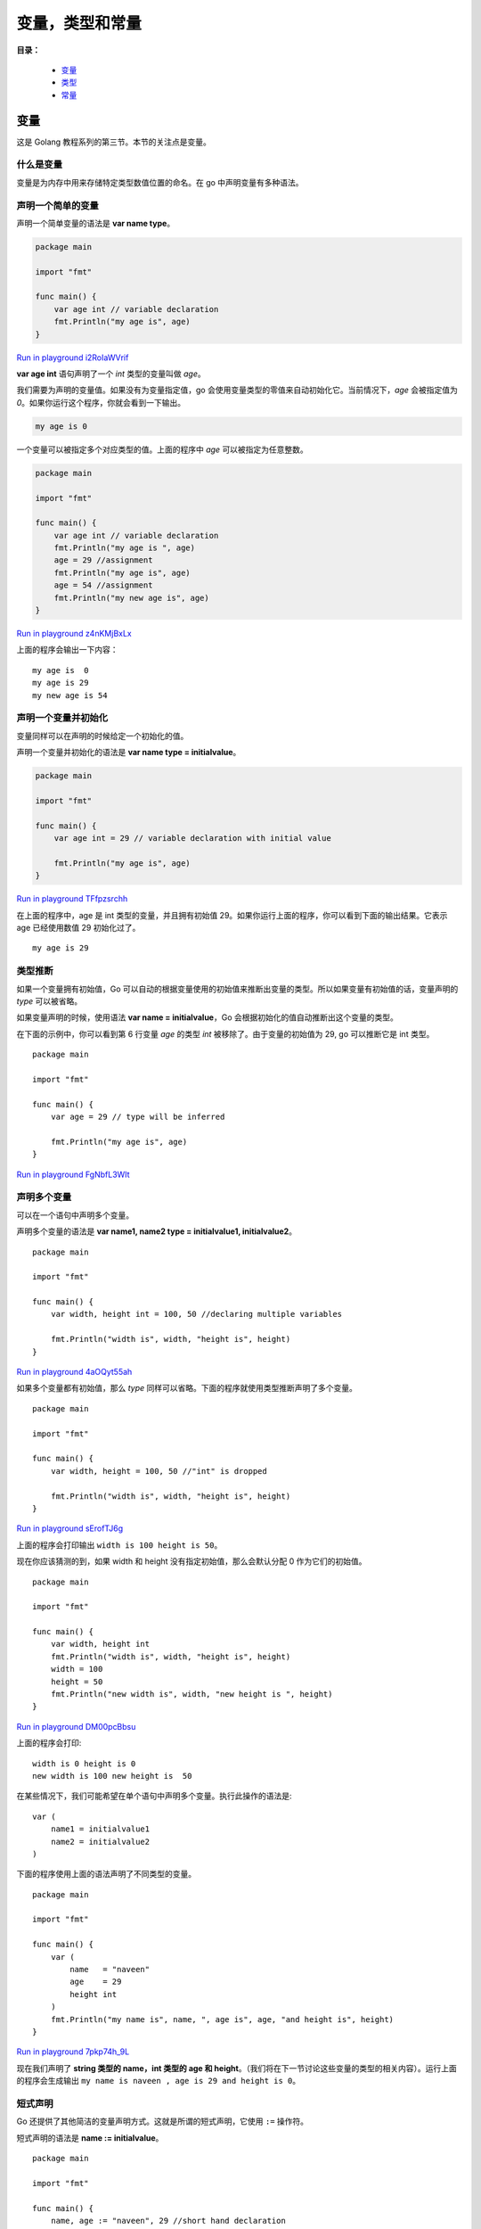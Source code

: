 .. _02-var-type-const:

变量，类型和常量
#################

**目录：**

    * `变量`_
    * `类型`_
    * `常量`_

变量
============

这是 Golang 教程系列的第三节。本节的关注点是变量。

什么是变量
-------------

变量是为内存中用来存储特定类型数值位置的命名。在 go 中声明变量有多种语法。

声明一个简单的变量
----------------------

声明一个简单变量的语法是 **var name type**。

.. code-block:: go

    package main

    import "fmt"

    func main() {
        var age int // variable declaration
        fmt.Println("my age is", age)
    }

`Run in playground i2RoIaWVrif <https://play.golang.org/p/i2RoIaWVrif>`_

**var age int** 语句声明了一个 *int* 类型的变量叫做 *age*。

我们需要为声明的变量值。如果没有为变量指定值，go 会使用变量类型的零值来自动初始化它。当前情况下，*age* 会被指定值为 *0*。如果你运行\
这个程序，你就会看到一下输出。

.. code-block:: bash

    my age is 0

一个变量可以被指定多个对应类型的值。上面的程序中 *age* 可以被指定为任意整数。

.. code-block:: go

    package main

    import "fmt"

    func main() {
        var age int // variable declaration
        fmt.Println("my age is ", age)
        age = 29 //assignment
        fmt.Println("my age is", age)
        age = 54 //assignment
        fmt.Println("my new age is", age)
    }

`Run in playground z4nKMjBxLx <https://play.golang.org/p/z4nKMjBxLx>`_

上面的程序会输出一下内容：

::

    my age is  0
    my age is 29
    my new age is 54

声明一个变量并初始化
---------------------------

变量同样可以在声明的时候给定一个初始化的值。

声明一个变量并初始化的语法是 **var name type = initialvalue**。

.. code-block:: go

    package main

    import "fmt"

    func main() {
        var age int = 29 // variable declaration with initial value

        fmt.Println("my age is", age)
    }

`Run in playground TFfpzsrchh <https://play.golang.org/p/TFfpzsrchh>`_

在上面的程序中，age 是 int 类型的变量，并且拥有初始值 29。如果你运行上面的程序，你可以看到下面的输出结果。它表示 age 已经使用\
数值 29 初始化过了。

::

    my age is 29

类型推断
-------------

如果一个变量拥有初始值，Go 可以自动的根据变量使用的初始值来推断出变量的类型。所以如果变量有初始值的话，变量声明的 *type* 可以被省略。

如果变量声明的时候，使用语法 **var name = initialvalue**，Go 会根据初始化的值自动推断出这个变量的类型。

在下面的示例中，你可以看到第 6 行变量 *age* 的类型 *int* 被移除了。由于变量的初始值为 29, go 可以推断它是 int 类型。

::

    package main

    import "fmt"

    func main() {
        var age = 29 // type will be inferred

        fmt.Println("my age is", age)
    }

`Run in playground FgNbfL3WIt <https://play.golang.org/p/FgNbfL3WIt>`_

声明多个变量
-----------------

可以在一个语句中声明多个变量。

声明多个变量的语法是 **var name1, name2 type = initialvalue1, initialvalue2**。

::

    package main

    import "fmt"

    func main() {
        var width, height int = 100, 50 //declaring multiple variables

        fmt.Println("width is", width, "height is", height)
    }

`Run in playground 4aOQyt55ah <https://play.golang.org/p/4aOQyt55ah>`_

如果多个变量都有初始值，那么 *type* 同样可以省略。下面的程序就使用类型推断声明了多个变量。

::

    package main

    import "fmt"

    func main() {
        var width, height = 100, 50 //"int" is dropped

        fmt.Println("width is", width, "height is", height)
    }

`Run in playground sErofTJ6g <https://play.golang.org/p/sErofTJ6g>`_

上面的程序会打印输出 ``width is 100 height is 50``。

现在你应该猜测的到，如果 width 和 height 没有指定初始值，那么会默认分配 0 作为它们的初始值。

::

    package main

    import "fmt"

    func main() {
        var width, height int
        fmt.Println("width is", width, "height is", height)
        width = 100
        height = 50
        fmt.Println("new width is", width, "new height is ", height)
    }

`Run in playground DM00pcBbsu <https://play.golang.org/p/DM00pcBbsu>`_

上面的程序会打印::

    width is 0 height is 0
    new width is 100 new height is  50

在某些情况下，我们可能希望在单个语句中声明多个变量。执行此操作的语法是::

    var (
        name1 = initialvalue1
        name2 = initialvalue2
    )

下面的程序使用上面的语法声明了不同类型的变量。

::

    package main

    import "fmt"

    func main() {
        var (
            name   = "naveen"
            age    = 29
            height int
        )
        fmt.Println("my name is", name, ", age is", age, "and height is", height)
    }

`Run in playground 7pkp74h_9L <https://play.golang.org/p/7pkp74h_9L>`_

现在我们声明了 **string 类型的 name，int 类型的 age 和 height**。（我们将在下一节讨论这些变量的类型的相关内容）。运行上面的\
程序会生成输出 ``my name is naveen , age is 29 and height is 0``。

短式声明
-------------

Go 还提供了其他简洁的变量声明方式。这就是所谓的短式声明，它使用 ``:=`` 操作符。

短式声明的语法是 **name := initialvalue**。

::

    package main

    import "fmt"

    func main() {
        name, age := "naveen", 29 //short hand declaration

        fmt.Println("my name is", name, "age is", age)
    }

`Run in playground ctqgw4w6kx <https://play.golang.org/p/ctqgw4w6kx>`_

如果你运行上面的程序，你会看到输出 ``my name is naveen age is 29``。

短式声明要求分配符的左边所有变量必须指定初始值。下面的程序会抛出错误 ``cannot assign 1 values to 2 variables``，这是因为 \
**age 没有指定初始值**。

::

    package main

    import "fmt"

    func main() {
        name, age := "naveen" //error

        fmt.Println("my name is", name, "age is", age)
    }

`Run in playground wZd2HmDvqw <https://play.golang.org/p/wZd2HmDvqw>`_

只有在声明操作符 `:=` 左侧至少有一个新的变量时短式声明语法才可用。参考以下程序。

::

    package main

    import "fmt"

    func main() {
        a, b := 20, 30 // declare variables a and b
        fmt.Println("a is", a, "b is", b)
        b, c := 40, 50 // b is already declared but c is new
        fmt.Println("b is", b, "c is", c)
        b, c = 80, 90 // assign new values to already declared variables b and c
        fmt.Println("changed b is", b, "c is", c)
    }

`Run in playground MSUYR8vazB <https://play.golang.org/p/MSUYR8vazB>`_

上面的程序中，第 8 航的变量 **b** 已经声明过，不过 **c** 是新声明的变量，所以程序可以运行并输出：

::

    a is 20 b is 30
    b is 40 c is 50
    changed b is 80 c is 90

反之，如果我们运行下面的程序：

::

    package main

    import "fmt"

    func main() {
        a, b := 20, 30 //a and b declared
        fmt.Println("a is", a, "b is", b)
        a, b := 40, 50 //error, no new variables
    }

`Run in playground EYTtRnlDu3 <https://play.golang.org/p/EYTtRnlDu3>`_

会抛出错误 ``no new variables on left side of :=``。这是因为变量 **a** 和 **b** 都已经声明过了，在 `:=` 左边没有新的变量。

变量同样可以由程序运行时的计算结果指定。参考以下程序：

::

    package main

    import (
        "fmt"
        "math"
    )

    func main() {
        a, b := 145.8, 543.8
        c := math.Min(a, b)
        fmt.Println("minimum value is ", c)
    }

`Run in playground 7XojAtrpH9 <https://play.golang.org/p/7XojAtrpH9>`_

上面的程序中，c 的值为程序运行时决定，且为 a 与 b 中较小的值。程序将会打印

::

    minimum value is  145.8

因为 Go 是强类型语言，因此不能为声明为一种类型的变量分配其他类型的值。下面的程序尝试为被声明为 int 类型的变量 age 分配 string \
类型的值，因此会抛出错误 ``cannot use "naveen" (type string) as type int in assignment``。

::

    package main

    func main() {
        age := 29      // age is int
        age = "naveen" // error since we are trying to assign a string to a variable of type int
    }

`Run in playground K5rz4gxjPj <https://play.golang.org/p/K5rz4gxjPj>`_

类型
============

下面是 go 中的基本变量类型:

* bool
* 数值类型

  * int8, int16, int32, int64, int
  * uint8, uint16, uint32, uint64, uint
  * float32, float64
  * complex64, complex128
  * byte
  * rune

* string


bool
---------------

一个 bool 类型的变量代表了一个非 *true* 即 *false* 的 bool 值。

::

    package main

    import "fmt"

    func main() {
        a := true
        b := false
        fmt.Println("a:", a, "b:", b)
        c := a && b
        fmt.Println("c:", c)
        d := a || b
        fmt.Println("d:", d)
    }

`Run in playground v_W3HQ0MdY <https://play.golang.org/p/v_W3HQ0MdY>`_


在上面的程序中，变量 a 被标记为 *true*，变量 b 被标记为 *false*。

变量 c 被标记为 ``a && b`` 的值，操作符 ``&&`` 在当且仅当 a 和 b 都为 *true* 的时候返回 *true*。所以这里变量 c 的值为 *false*。

操作符 ``||`` 会在 a 或 b 有一个为 *true* 的时候返回 *true*。因为这里 a 是 *true，所以 *变量 d 被标记为 *true*。上面的程序会有输出。

::

    a: true b: false
    c: false
    d: true


有符号整数
---------------

* ``int8``: 表示 8 位有符号整数

  * 大小: 8 位
  * 范围: -128 ~ 127

* ``int16``: 表示 16 位有符号整数

  * 大小: 16 位
  * 范围: -32768 ~ 32767

* ``int32``: 表示 32 位有符号整数

  * 大小: 32 位
  * 范围: -2147483648 ~ 2147483647

* ``int64``: 表示 64 位有符号整数

  * 大小: 64 位
  * 范围: -9223372036854775808 ~ 9223372036854775807

* ``int``: 由底层系统平台决定表示 32 位整数还是 64 位整数

  * 大小: 在 32 位系统上为 32 位， 在 64 位系统上为 64 位
  * 范围: 在 32 位系统上 -2147483648 ～ 2147483647，在 64 位系统上 -9223372036854775808 ~ 9223372036854775807

::

    package main

    import "fmt"

    func main() {
        var a int = 89
        b := 95
        fmt.Println("value of a is", a, "and b is", b)
    }

`Run in playground NyDPsjkma3 <https://play.golang.org/p/NyDPsjkma3>`_

上面的程序将会输出 ``value of a is 89 and b is 95``。

在上面的程序中，*变量 a 是 int 类型*，*变量 b 的类型由它被标记的值 95 来推断得到*。就像我们上面描述的，*int* 类型的大小在 32 \
位操作系统中是 32 位，在 64 位操作系统中是 64 位。下面继续并论证这个说法。

变量的类型可以使用 Printf 函数中的 **%T** 占位符打印出来。在 Go 标准库内有一个 `unsafe <https://golang.org/pkg/unsafe/>`_ \
包，包内有一个 `Sizeof <https://golang.org/pkg/unsafe/#Sizeof>`_ 方法，它可以返回传入变量所占的字节数。``unsafe`` 包如其名，\
它是不安全的，可能会导致一些未知的错误，慎用。

下面的程序中同时打印了变量 ``a`` 和 ``b`` 的类型及字节大小。占位符 ``%T`` 用于打印变量的类型，``%d`` 用于打印变量的字节大小。

::

    package main

    import (
        "fmt"
        "unsafe"
    )

    func main() {
        var a int = 89
        b := 95
        fmt.Println("value of a is", a, "and b is", b)
        fmt.Printf("type of a is %T, size of a is %d", a, unsafe.Sizeof(a)) //type and size of a
        fmt.Printf("\ntype of b is %T, size of b is %d", b, unsafe.Sizeof(b)) //type and size of b
    }

运行上面的程序会输出

::

    value of a is 89 and b is 95
    type of a is int, size of a is 4
    type of b is int, size of b is 4

可以注意到上面的变量 ``a`` 和 ``b`` 都是 ``int`` 类型，并且大小为 32 位（4 字节），这是因为上面的程序是运行在 32 位\
操作系统上的，如果是运行在 64 位操作系统上，会出输出变量大小为 64 为（8 字节）。


无符号整数
---------------

* ``uint8``: 8 位无符号整型

    * 大小: 8 位
    * 范围: 0 ~ 255

* ``uint16``: 16 位无符号整型

    * 大小: 16 位
    * 范围: 0 ~ 65535

* ``uint32``: 32 位无符号整型

    * 大小: 32 位
    * 范围: 0 ~ 4294967295

* ``uint64``: 64 位无符号整型

    * 大小: 64 位
    * 范围: 0 ~ 18446744073709551615

* ``uint``: 由底层系统平台决定表示 32 位整数还是 64 位整数

    * 大小: 在 32 位系统上为 32 位， 在 64 位系统上为 64 位
    * 范围: 在 32 位系统上 0 ～ 4294967295 64 位系统上 0 ~ 18446744073709551615


浮点型
---------------

* ``float32``: 32 为浮点型数
* ``float64``: 64 为浮点型数

下面有一个简单的程序来说明一下整型与浮点型数

::

    package main

    import (
        "fmt"
    )

    func main() {
        a, b := 5.67, 8.97
        fmt.Printf("type of a %T b %T\n", a, b)
        sum := a + b
        diff := a - b
        fmt.Println("sum", sum, "diff", diff)

        no1, no2 := 56, 89
        fmt.Println("sum", no1+no2, "diff", no1-no2)
    }

变量 ``a`` 和 ``b`` 的类型由值可以推断出。这里两个变量的类型是 ``float64`` （浮点数默认的类型就是 ``float64`` ）。程序中将\
两个变量的和赋给 ``sum``，两个变量的差赋给 ``diff``，并打印。同样，对变量 ``no1`` 和 ``no2`` 也执行上述操作。程序打印结果如下

::

    type of a float64 b float64
    sum 14.64 diff -3.3000000000000007
    sum 145 diff -33


复数类型
-----------------

* ``complex64``: 包含 ``float32`` 类型的实数与虚数部分的复合数据
* ``complex128``: 包含 ``float64`` 类型的实数与虚数部分的复合数据

内置方法 `complex <https://golang.org/pkg/builtin/#complex>`_ 可以将实数与虚数部分整合构造为一个复数。 ``complex`` 方法定义如下

::

    func complex(r, i FloatType) ComplexType

该方法将一个实数部分与一个虚数部分作为参数，然后然后一个复数类型数据。要求实数与虚数部分的类型必须相同。要么都是 ``float32`` ，\
要么都是 ``float64`` 。如果实数与虚数都是 ``float32`` 类型，方法返回 ``complex64`` 类型的复数。如果实数与虚数都是 ``float64`` 类型，方法返回 ``complex128`` 类型的复数。

复数还可以使用短变量声明语法创建

::

    c := 6 + 7i

现在写一个简单的程序看一下如何处理复数

::

    package main

    import (
        "fmt"
    )

    func main() {
        c1 := complex(5, 7)
        c2 := 8 + 27i
        cadd := c1 + c2
        fmt.Println("sum:", cadd)
        cmul := c1 * c2
        fmt.Println("product:", cmul)
    }

``c1`` 和 ``c2`` 都是复数。``c1`` 的实数部分是 5， 虚数部分是 7。``c2`` 的实数部分是 6，虚数部分是 27。计算两个复数的和与积，\
然后打印输出

::

    sum: (13+34i)
    product: (-149+191i)


其它数字类型
--------------------

*  ``byte``: ``uint8`` 的别称
*  ``rune``: ``int32`` 的别称

我们会在之后的字符串章节再详细讨论 ``bytes`` 与 ``rune``。


字符串类型
-----------------

字符串是 golang 中一个 ``bytes`` 集合。如果这个概念不好理解，也没关系，后面会单拉一个章节来讲字符串。

一个简单的用到字符串的程序

::

    package main

    import (
        "fmt"
    )

    func main() {
        first := "Naveen"
        last := "Ramanathan"
        name := first +" "+ last
        fmt.Println("My name is",name)
    }

字符串可以通过操作符 ``+`` 进行拼接，上面的程序输出

::

    My name is Naveen Ramanathan


类型转换
------------------

Go 对于显式声明非常严格，没有自动类型提升与转换。下面来看一个例子

::

    package main

    import (
        "fmt"
    )

    func main() {
        i := 55      //int
        j := 67.8    //float64
        sum := i + j //int + float64 not allowed
        fmt.Println(sum)
    }

上面的运算操作在 C 语言中是合法的，但是 Go 语言中无法运行。``i`` 的类型是 ``int`` ，而 ``j`` 的类型是 ``float64``。尝试\
将两个不同类型的数加在一起会抛出异常

::

    main.go:10: invalid operation: i + j (mismatched types int and float64)

为了解决这个问题，需要保持变量 ``i`` 与 ``j`` 类型一致。现在将 ``j`` 转化为 ``int`` 类型

::

    package main

    import (
        "fmt"
    )

    func main() {
        i := 55      //int
        j := 67.8    //float64
        sum := i + int(j) //j is converted to int
        fmt.Println(sum)
    }

运行上面的程序，会输出 ``122``。

变量赋值也是如此，需要显式声明变量类型

::

    package main

    import (
        "fmt"
    )

    func main() {
        i := 10
        var j float64 = float64(i)
        //this statement will not work without explicit conversion

        fmt.Println("j", j)
    }

程序中将变量 ``i`` 转换为 ``float64`` 类型，然后赋值给变量 ``j``。如果这里直接复制而不做类型转化的话，程序会报错。


常量
============

定义
------------

Go 中的常量表示一些固定的值，如： ``5``，``-89``，``"I love Go"``，``67.89`` 等等。

看下面这段代码

::

    var a int = 50
    var b string = "I love Go"

上述代码声明了两个常量 ``a`` 和 ``b`` 。Go 语言中声明常量的方式一般是使用关键字 ``const`` ，虽然上面的代码中没有明确使用\
关键字声明，但是它们在 Go 中仍然表示常量。

常量按其命名来看，初始化后是不允许为其指派其它值的。因此，下面的程序程序会报错 **cannot assign to a**。

::

    package main

    func main() {
        const a = 55 //allowed
        a = 89 //reassignment not allowed
    }

常量的值应该是在编译的时候就确定的。因此，同样不允许将函数的返回值赋给一个常量，因为函数返回值是程序运行时才确定的。

::

    package main

    import (
        "fmt"
        "math"
    )

    func main() {
        fmt.Println("Hello, playground")
        var a = math.Sqrt(4)//allowed
        const b = math.Sqrt(4)//not allowed
    }

上面的程序中，尝试将 ``math.Sqrt(4)`` 的计算结果赋给常量 ``b`` ，这是不允许的。











\ `返回顶部⬆︎ <#>`_\

